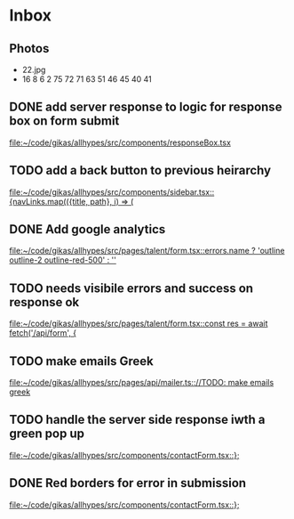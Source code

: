 * Inbox
**  Photos
- 22.jpg
- 16
  8
  6
  2
  75
  72
  71
    63
    51
    46
    45
    40
    41

  
** DONE add server response to logic for response box on form submit

[[file:~/code/gikas/allhypes/src/components/responseBox.tsx][file:~/code/gikas/allhypes/src/components/responseBox.tsx]]
** TODO add a back button to previous heirarchy

[[file:~/code/gikas/allhypes/src/components/sidebar.tsx::{navLinks.map(({title, path}, i) => (]]
** DONE Add google analytics

[[file:~/code/gikas/allhypes/src/pages/talent/form.tsx::errors.name ? 'outline outline-2 outline-red-500' : '']]
** TODO needs visibile errors and success on response ok

[[file:~/code/gikas/allhypes/src/pages/talent/form.tsx::const res = await fetch('/api/form', {]]
** TODO make emails Greek
[[file:~/code/gikas/allhypes/src/pages/api/mailer.ts:://TODO: make emails greek]]

** TODO handle the server side response iwth a green pop up

[[file:~/code/gikas/allhypes/src/components/contactForm.tsx::};]]
** DONE Red borders for error in submission

[[file:~/code/gikas/allhypes/src/components/contactForm.tsx::};]]

